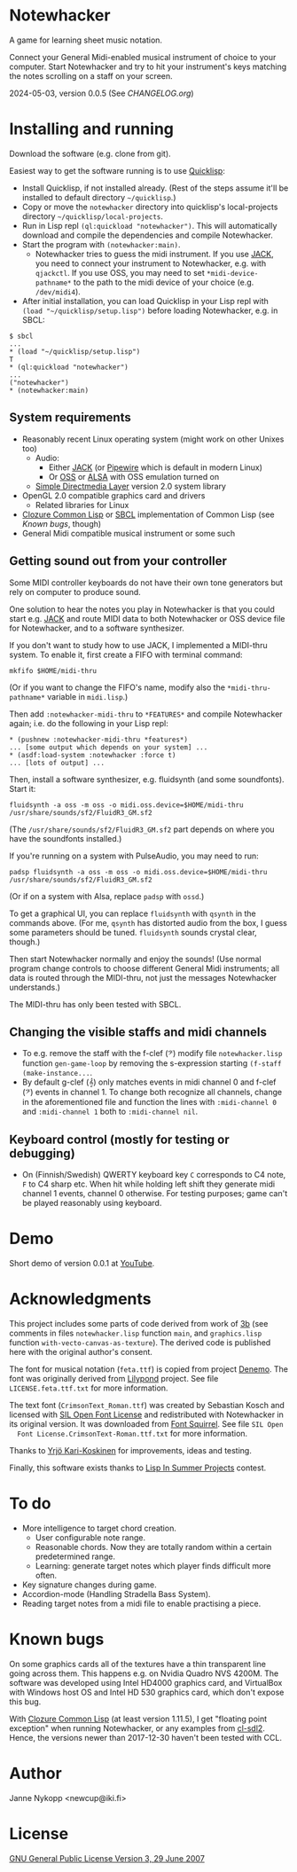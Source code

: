 * Notewhacker

  A game for learning sheet music notation.

  Connect your General Midi-enabled musical instrument of choice to
  your computer. Start Notewhacker and try to hit your instrument's
  keys matching the notes scrolling on a staff on your screen.

  2024-05-03, version 0.0.5 (See [[CHANGELOG.org]])

* Installing and running

  Download the software (e.g. clone from git).

  Easiest way to get the software running is to use [[http://www.quicklisp.org/][Quicklisp]]:
  - Install Quicklisp, if not installed already. (Rest of the steps
    assume it'll be installed to default directory =~/quicklisp=.)
  - Copy or move the =notewhacker= directory into quicklisp's
    local-projects directory =~/quicklisp/local-projects=.
  - Run in Lisp repl =(ql:quickload "notewhacker")=. This will
    automatically download and compile the dependencies and compile
    Notewhacker.
  - Start the program with ~(notewhacker:main)~.
    - Notewhacker tries to guess the midi instrument. If you use [[https://jackaudio.org/][JACK]],
      you need to connect your instrument to Notewhacker, e.g.  with
      ~qjackctl~. If you use OSS, you may need to set
      ~*midi-device-pathname*~ to the path to the midi device of your
      choice (e.g. =/dev/midi4=).
  - After initial installation, you can load Quicklisp in your Lisp
    repl with ~(load "~/quicklisp/setup.lisp")~ before loading
    Notewhacker, e.g. in SBCL:
  : $ sbcl
  : ...
  : * (load "~/quicklisp/setup.lisp")
  : T
  : * (ql:quickload "notewhacker")
  : ...
  : ("notewhacker")
  : * (notewhacker:main)

** System requirements

   - Reasonably recent Linux operating system (might work on other
     Unixes too)
     - Audio:
       - Either [[https://jackaudio.org][JACK]] (or [[https://pipewire.org/][Pipewire]] which is default in modern Linux)
       - Or [[http://www.opensound.com/][OSS]] or [[http://www.alsa-project.org/main/index.php/Main_Page][ALSA]] with OSS emulation turned on
     - [[http://www.libsdl.org/][Simple Directmedia Layer]] version 2.0 system library
   - OpenGL 2.0 compatible graphics card and drivers
     - Related libraries for Linux
   - [[http://ccl.clozure.com/][Clozure Common Lisp]] or [[http://www.sbcl.org/][SBCL]] implementation of Common Lisp (see
     [[Known bugs]], though)
   - General Midi compatible musical instrument or some such

** Getting sound out from your controller

   Some MIDI controller keyboards do not have their own tone
   generators but rely on computer to produce sound.

   One solution to hear the notes you play in Notewhacker is that you
   could start e.g. [[http://jackaudio.org/][JACK]] and route MIDI data to both Notewhacker or
   OSS device file for Notewhacker, and to a software synthesizer.

   If you don't want to study how to use JACK, I implemented a
   MIDI-thru system. To enable it, first create a FIFO with terminal
   command:
   : mkfifo $HOME/midi-thru

   (Or if you want to change the FIFO's name, modify also the
   ~*midi-thru-pathname*~ variable in =midi.lisp=.)

   Then add ~:notewhacker-midi-thru~ to ~*FEATURES*~ and compile
   Notewhacker again; i.e. do the following in your Lisp repl:
   : * (pushnew :notewhacker-midi-thru *features*)
   : ... [some output which depends on your system] ...
   : * (asdf:load-system :notewhacker :force t)
   : ... [lots of output] ...

   Then, install a software synthesizer, e.g. fluidsynth (and some
   soundfonts). Start it:
   : fluidsynth -a oss -m oss -o midi.oss.device=$HOME/midi-thru /usr/share/sounds/sf2/FluidR3_GM.sf2

   (The ~/usr/share/sounds/sf2/FluidR3_GM.sf2~ part depends on where
   you have the soundfonts installed.)

   If you're running on a system with PulseAudio, you may need to run:
   : padsp fluidsynth -a oss -m oss -o midi.oss.device=$HOME/midi-thru /usr/share/sounds/sf2/FluidR3_GM.sf2

   (Or if on a system with Alsa, replace ~padsp~ with ~ossd~.)

   To get a graphical UI, you can replace ~fluidsynth~ with ~qsynth~
   in the commands above. (For me, ~qsynth~ has distorted audio from
   the box, I guess some parameters should be tuned. ~fluidsynth~
   sounds crystal clear, though.)

   Then start Notewhacker normally and enjoy the sounds! (Use normal
   program change controls to choose different General Midi
   instruments; all data is routed through the MIDI-thru, not just the
   messages Notewhacker understands.)

   The MIDI-thru has only been tested with SBCL.

** Changing the visible staffs and midi channels

   - To e.g. remove the staff with the f-clef (𝄢) modify file
     =notewhacker.lisp= function =gen-game-loop= by removing the
     s-expression starting =(f-staff (make-instance...=.
   - By default g-clef (𝄞) only matches events in midi channel 0 and
     f-clef (𝄢) events in channel 1. To change both recognize all
     channels, change in the aforementioned file and function the
     lines with =:midi-channel 0= and =:midi-channel 1= both to
     =:midi-channel nil=.

** Keyboard control (mostly for testing or debugging)

   - On (Finnish/Swedish) QWERTY keyboard key =C= corresponds to C4
     note, =F= to C4 sharp etc. When hit while holding left shift they
     generate midi channel 1 events, channel 0 otherwise. For testing
     purposes; game can't be played reasonably using keyboard.

* Demo

  Short demo of version 0.0.1 at [[http://youtu.be/I-SWG3A_mAQ][YouTube]].

* Acknowledgments

  This project includes some parts of code derived from work of [[http://3bb.cc/tutorials/cl-opengl/getting-started.html][3b]]
  (see comments in files =notewhacker.lisp= function =main=, and
  =graphics.lisp= function =with-vecto-canvas-as-texture=). The
  derived code is published here with the original author's consent.

  The font for musical notation (=feta.ttf=) is copied from project
  [[http://www.denemo.org/HomePage][Denemo]]. The font was originally derived from [[http://www.lilypond.org/][Lilypond]] project. See
  file =LICENSE.feta.ttf.txt= for more information.

  The text font (=CrimsonText_Roman.ttf=) was created by Sebastian
  Kosch and licensed with [[http://scripts.sil.org/OFL_web][SIL Open Font License]] and redistributed with
  Notewhacker in its original version. It was downloaded from
  [[http://www.fontsquirrel.com/][Font Squirrel]]. See file =SIL Open
  Font License.CrimsonText-Roman.ttf.txt= for more information.

  Thanks to [[https://github.com/ykarikos][Yrjö Kari-Koskinen]] for improvements, ideas and testing.

  Finally, this software exists thanks to [[https://web.archive.org/web/20171004062739/http://lispinsummerprojects.org/][Lisp In Summer Projects]]
  contest.

* To do

  - More intelligence to target chord creation.
    - User configurable note range.
    - Reasonable chords. Now they are totally random within a certain
      predetermined range.
    - Learning: generate target notes which player finds difficult
      more often.
  - Key signature changes during game.
  - Accordion-mode (Handling Stradella Bass System).
  - Reading target notes from a midi file to enable practising a
    piece.

* Known bugs

  On some graphics cards all of the textures have a thin transparent
  line going across them. This happens e.g. on Nvidia Quadro NVS
  4200M. The software was developed using Intel HD4000 graphics card,
  and VirtualBox with Windows host OS and Intel HD 530 graphics card,
  which don't expose this bug.

  With [[http://ccl.clozure.com/][Clozure Common Lisp]] (at least version 1.11.5), I get "floating
  point exception" when running Notewhacker, or any examples from
  [[https://github.com/lispgames/cl-sdl2][cl-sdl2]]. Hence, the versions newer than 2017-12-30 haven't been
  tested with CCL.

* Author

  Janne Nykopp <newcup@iki.fi>

* License

  [[http://www.gnu.org/copyleft/gpl.html][GNU General Public License Version 3, 29 June 2007]]
